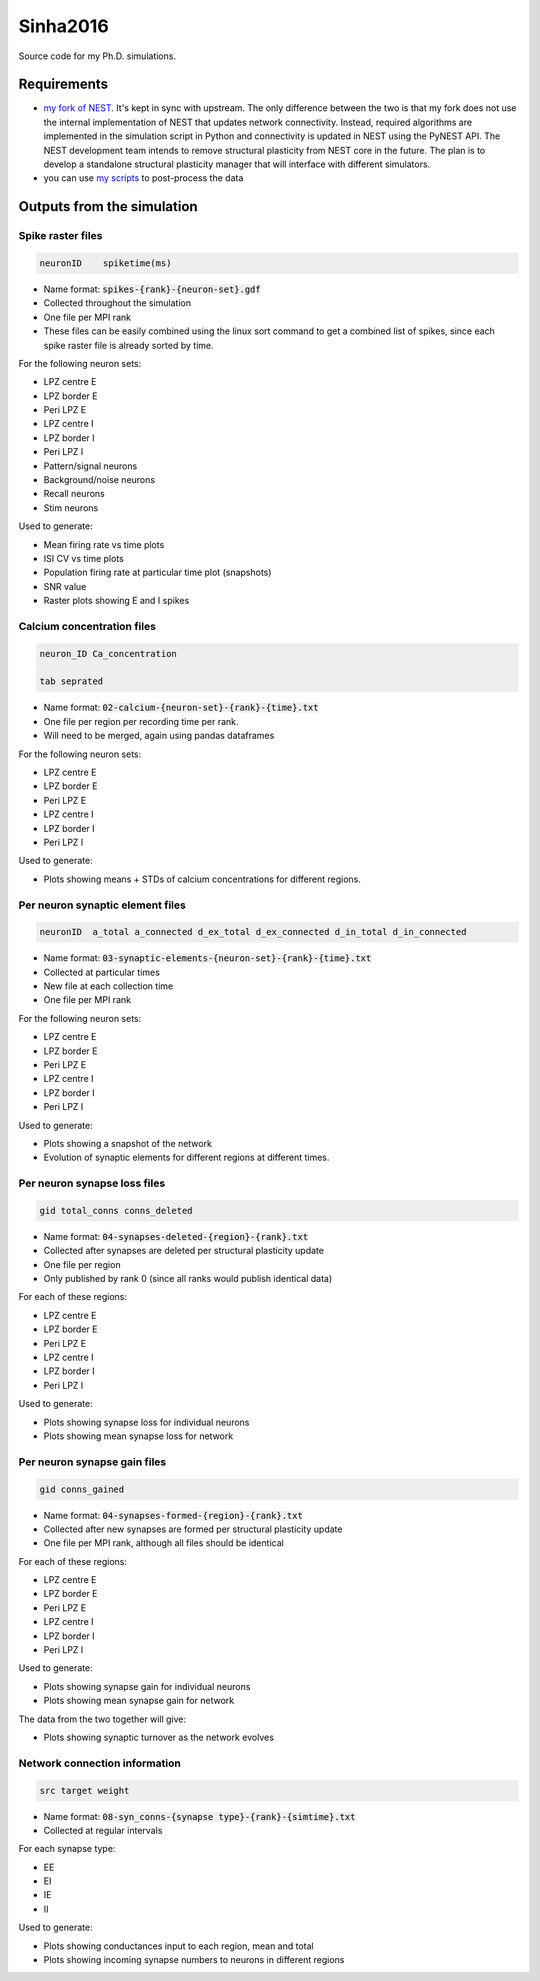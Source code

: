 Sinha2016
---------

Source code for my Ph.D. simulations.

Requirements
============

- `my fork of NEST <https://github.com/sanjayankur31/nest-simulator>`__.
  It's kept in sync with upstream. The only difference between the two is that my fork does not use the internal implementation of NEST that updates network connectivity. Instead, required algorithms are implemented in the simulation script in Python and connectivity is updated in NEST using the PyNEST API. 
  The NEST development team intends to remove structural plasticity from NEST core in the future. The plan is to develop a standalone structural plasticity manager that will interface with different simulators.

- you can use `my scripts <https://github.com/sanjayankur31/Sinha2016-scripts>`__ to post-process the data

Outputs from the simulation
============================

Spike raster files
~~~~~~~~~~~~~~~~~~~

.. code:: text

    neuronID    spiketime(ms)

- Name format: :code:`spikes-{rank}-{neuron-set}.gdf`
- Collected throughout the simulation
- One file per MPI rank
- These files can be easily combined using the linux sort command to get a combined list of spikes, since each spike raster file is already sorted by time.

For the following neuron sets:

- LPZ centre E
- LPZ border E
- Peri LPZ E
- LPZ centre I
- LPZ border I
- Peri LPZ I
- Pattern/signal neurons
- Background/noise neurons
- Recall neurons
- Stim neurons

Used to generate:

- Mean firing rate vs time plots
- ISI CV vs time plots
- Population firing rate at particular time plot (snapshots)
- SNR value
- Raster plots showing E and I spikes

Calcium concentration files
~~~~~~~~~~~~~~~~~~~~~~~~~~~

.. code:: text

    neuron_ID Ca_concentration

    tab seprated

- Name format: :code:`02-calcium-{neuron-set}-{rank}-{time}.txt`
- One file per region per recording time per rank.
- Will need to be merged, again using pandas dataframes

For the following neuron sets:

- LPZ centre E
- LPZ border E
- Peri LPZ E
- LPZ centre I
- LPZ border I
- Peri LPZ I

Used to generate:

- Plots showing means + STDs of calcium concentrations for different regions.


Per neuron synaptic element files
~~~~~~~~~~~~~~~~~~~~~~~~~~~~~~~~~~~

.. code:: text

    neuronID  a_total a_connected d_ex_total d_ex_connected d_in_total d_in_connected

- Name format: :code:`03-synaptic-elements-{neuron-set}-{rank}-{time}.txt`
- Collected at particular times
- New file at each collection time
- One file per MPI rank

For the following neuron sets:

- LPZ centre E
- LPZ border E
- Peri LPZ E
- LPZ centre I
- LPZ border I
- Peri LPZ I

Used to generate:

- Plots showing a snapshot of the network
- Evolution of synaptic elements for different regions at different times.

Per neuron synapse loss files
~~~~~~~~~~~~~~~~~~~~~~~~~~~~~~

.. code:: text

    gid total_conns conns_deleted

- Name format: :code:`04-synapses-deleted-{region}-{rank}.txt`
- Collected after synapses are deleted per structural plasticity update
- One file per region
- Only published by rank 0 (since all ranks would publish identical data)


For each of these regions:

- LPZ centre E
- LPZ border E
- Peri LPZ E
- LPZ centre I
- LPZ border I
- Peri LPZ I


Used to generate:

- Plots showing synapse loss for individual neurons
- Plots showing mean synapse loss for network

Per neuron synapse gain files
~~~~~~~~~~~~~~~~~~~~~~~~~~~~~~

.. code:: text

    gid conns_gained

- Name format: :code:`04-synapses-formed-{region}-{rank}.txt`
- Collected after new synapses are formed per structural plasticity update
- One file per MPI rank, although all files should be identical

For each of these regions:

- LPZ centre E
- LPZ border E
- Peri LPZ E
- LPZ centre I
- LPZ border I
- Peri LPZ I


Used to generate:

- Plots showing synapse gain for individual neurons
- Plots showing mean synapse gain for network

The data from the two together will give:

- Plots showing synaptic turnover as the network evolves


Network connection information
~~~~~~~~~~~~~~~~~~~~~~~~~~~~~~

.. code:: text

    src target weight

- Name format: :code:`08-syn_conns-{synapse type}-{rank}-{simtime}.txt`
- Collected at regular intervals

For each synapse type:

- EE
- EI
- IE
- II


Used to generate:

- Plots showing conductances input to each region, mean and total
- Plots showing incoming synapse numbers to neurons in different regions
